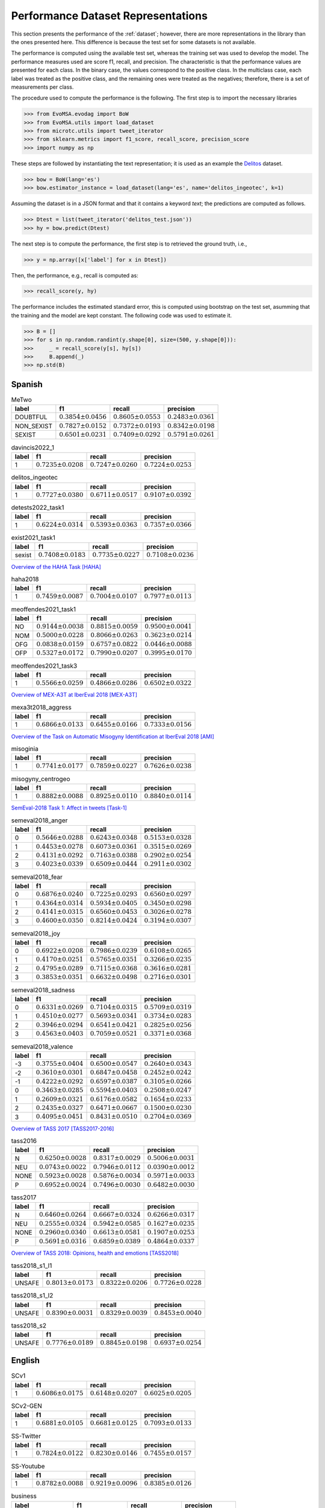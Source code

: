 .. _perf_dataset_repr:

Performance Dataset Representations
==========================================

.. image:: https://github.com/INGEOTEC/text_models/actions/workflows/test.yaml/badge.svg
	   :target: https://github.com/INGEOTEC/text_models/actions/workflows/test.yaml

.. image:: https://badge.fury.io/py/text-models.svg
	  :target: https://badge.fury.io/py/text-models

.. image:: https://coveralls.io/repos/github/INGEOTEC/text_models/badge.svg?branch=develop
	  :target: https://coveralls.io/github/INGEOTEC/text_models?branch=develop

.. image:: https://dev.azure.com/conda-forge/feedstock-builds/_apis/build/status/text_models-feedstock?branchName=main
	  :target: https://dev.azure.com/conda-forge/feedstock-builds/_build/latest?definitionId=16894&branchName=main

.. image:: https://img.shields.io/conda/vn/conda-forge/text_models.svg
	  :target: https://anaconda.org/conda-forge/text_models

.. image:: https://img.shields.io/conda/pn/conda-forge/text_models.svg
	  :target: https://anaconda.org/conda-forge/text_models

.. image:: https://readthedocs.org/projects/text-models/badge/?version=latest
      :target: https://text-models.readthedocs.io/en/latest/?badge=latest
      :alt: Documentation Status

This section presents the performance of the :ref:`dataset`; however,
there are more representations in the library than the ones presented here.
This difference is because the test set for some datasets is not available.

The performance is computed using the available test set, whereas
the training set was used to develop the model.
The performance measures used are score f1, recall, and precision. 
The characteristic is that the performance values are presented for each class. 
In the binary case, the values correspond to the positive class. 
In the multiclass case, each label was treated as the positive class,
and the remaining ones were treated as the negatives; therefore,
there is a set of measurements per class. 

The procedure used to compute the performance is the following. 
The first step is to import the necessary libraries

>>> from EvoMSA.evodag import BoW
>>> from EvoMSA.utils import load_dataset
>>> from microtc.utils import tweet_iterator
>>> from sklearn.metrics import f1_score, recall_score, precision_score
>>> import numpy as np

These steps are followed by instantiating the text representation; 
it is used as an example the `Delitos <https://ingeotec.github.io/Delitos>`_
dataset. 

>>> bow = BoW(lang='es')
>>> bow.estimator_instance = load_dataset(lang='es', name='delitos_ingeotec', k=1)

Assuming the dataset is in a JSON format and that it contains a keyword 
`text`; the predictions are computed as follows. 

>>> Dtest = list(tweet_iterator('delitos_test.json'))
>>> hy = bow.predict(Dtest)

The next step is to compute the performance, the first step
is to retrieved the ground truth, i.e., 

>>> y = np.array([x['label'] for x in Dtest])

Then, the performance, e.g., recall is computed as:

>>> recall_score(y, hy)

The performance includes the estimated standard error, this is 
computed using bootstrap on the test set, asumming that the 
training and the model are kept constant. The following code
was used to estimate it.

>>> B = []
>>> for s in np.random.randint(y.shape[0], size=(500, y.shape[0])):
>>>     _ = recall_score(y[s], hy[s])
>>>     B.append(_)
>>> np.std(B)

Spanish
----------------------

.. list-table:: MeTwo
	:header-rows: 1

	* - label
	  - f1
	  - recall
	  - precision
	* - DOUBTFUL
	  - :math:`0.3854 \pm 0.0456`
	  - :math:`0.8605 \pm 0.0553`
	  - :math:`0.2483 \pm 0.0361`
	* - NON_SEXIST
	  - :math:`0.7827 \pm 0.0152`
	  - :math:`0.7372 \pm 0.0193`
	  - :math:`0.8342 \pm 0.0198`
	* - SEXIST
	  - :math:`0.6501 \pm 0.0231`
	  - :math:`0.7409 \pm 0.0292`
	  - :math:`0.5791 \pm 0.0261`

.. list-table:: davincis2022_1
	:header-rows: 1

	* - label
	  - f1
	  - recall
	  - precision
	* - 1
	  - :math:`0.7235 \pm 0.0208`
	  - :math:`0.7247 \pm 0.0260`
	  - :math:`0.7224 \pm 0.0253`

.. list-table:: delitos_ingeotec
	:header-rows: 1

	* - label
	  - f1
	  - recall
	  - precision
	* - 1
	  - :math:`0.7727 \pm 0.0380`
	  - :math:`0.6711 \pm 0.0517`
	  - :math:`0.9107 \pm 0.0392`

.. list-table:: detests2022_task1
	:header-rows: 1

	* - label
	  - f1
	  - recall
	  - precision
	* - 1
	  - :math:`0.6224 \pm 0.0314`
	  - :math:`0.5393 \pm 0.0363`
	  - :math:`0.7357 \pm 0.0366`

.. list-table:: exist2021_task1
	:header-rows: 1

	* - label
	  - f1
	  - recall
	  - precision
	* - sexist
	  - :math:`0.7408 \pm 0.0183`
	  - :math:`0.7735 \pm 0.0227`
	  - :math:`0.7108 \pm 0.0236`

`Overview of the HAHA Task <http://ceur-ws.org/Vol-2150/overview-HAHA.pdf>`_ [HAHA]_ 

.. list-table:: haha2018
	:header-rows: 1

	* - label
	  - f1
	  - recall
	  - precision
	* - 1
	  - :math:`0.7459 \pm 0.0087`
	  - :math:`0.7004 \pm 0.0107`
	  - :math:`0.7977 \pm 0.0113`

.. list-table:: meoffendes2021_task1
	:header-rows: 1

	* - label
	  - f1
	  - recall
	  - precision
	* - NO
	  - :math:`0.9144 \pm 0.0038`
	  - :math:`0.8815 \pm 0.0059`
	  - :math:`0.9500 \pm 0.0041`
	* - NOM
	  - :math:`0.5000 \pm 0.0228`
	  - :math:`0.8066 \pm 0.0263`
	  - :math:`0.3623 \pm 0.0214`
	* - OFG
	  - :math:`0.0838 \pm 0.0159`
	  - :math:`0.6757 \pm 0.0822`
	  - :math:`0.0446 \pm 0.0088`
	* - OFP
	  - :math:`0.5327 \pm 0.0172`
	  - :math:`0.7990 \pm 0.0207`
	  - :math:`0.3995 \pm 0.0170`

.. list-table:: meoffendes2021_task3
	:header-rows: 1

	* - label
	  - f1
	  - recall
	  - precision
	* - 1
	  - :math:`0.5566 \pm 0.0259`
	  - :math:`0.4866 \pm 0.0286`
	  - :math:`0.6502 \pm 0.0322`

`Overview of MEX-A3T at IberEval 2018 <http://ceur-ws.org/Vol-2150/overview-mex-a3t.pdf>`_ [MEX-A3T]_

.. list-table:: mexa3t2018_aggress
	:header-rows: 1

	* - label
	  - f1
	  - recall
	  - precision
	* - 1
	  - :math:`0.6866 \pm 0.0133`
	  - :math:`0.6455 \pm 0.0166`
	  - :math:`0.7333 \pm 0.0156`

`Overview of the Task on Automatic Misogyny Identification at IberEval 2018 <http://ceur-ws.org/Vol-2150/overview-AMI.pdf>`_ [AMI]_

.. list-table:: misoginia
	:header-rows: 1

	* - label
	  - f1
	  - recall
	  - precision
	* - 1
	  - :math:`0.7741 \pm 0.0177`
	  - :math:`0.7859 \pm 0.0227`
	  - :math:`0.7626 \pm 0.0238`

.. list-table:: misogyny_centrogeo
	:header-rows: 1

	* - label
	  - f1
	  - recall
	  - precision
	* - 1
	  - :math:`0.8882 \pm 0.0088`
	  - :math:`0.8925 \pm 0.0110`
	  - :math:`0.8840 \pm 0.0114`

`SemEval-2018 Task 1: Affect in tweets <https://www.aclweb.org/anthology/S18-1001/>`_ [Task-1]_ 

.. list-table:: semeval2018_anger
	:header-rows: 1

	* - label
	  - f1
	  - recall
	  - precision
	* - 0
	  - :math:`0.5646 \pm 0.0288`
	  - :math:`0.6243 \pm 0.0348`
	  - :math:`0.5153 \pm 0.0328`
	* - 1
	  - :math:`0.4453 \pm 0.0278`
	  - :math:`0.6073 \pm 0.0361`
	  - :math:`0.3515 \pm 0.0269`
	* - 2
	  - :math:`0.4131 \pm 0.0292`
	  - :math:`0.7163 \pm 0.0388`
	  - :math:`0.2902 \pm 0.0254`
	* - 3
	  - :math:`0.4023 \pm 0.0339`
	  - :math:`0.6509 \pm 0.0444`
	  - :math:`0.2911 \pm 0.0302`

.. list-table:: semeval2018_fear
	:header-rows: 1

	* - label
	  - f1
	  - recall
	  - precision
	* - 0
	  - :math:`0.6876 \pm 0.0240`
	  - :math:`0.7225 \pm 0.0293`
	  - :math:`0.6560 \pm 0.0297`
	* - 1
	  - :math:`0.4364 \pm 0.0314`
	  - :math:`0.5934 \pm 0.0405`
	  - :math:`0.3450 \pm 0.0298`
	* - 2
	  - :math:`0.4141 \pm 0.0315`
	  - :math:`0.6560 \pm 0.0453`
	  - :math:`0.3026 \pm 0.0278`
	* - 3
	  - :math:`0.4600 \pm 0.0350`
	  - :math:`0.8214 \pm 0.0424`
	  - :math:`0.3194 \pm 0.0307`

.. list-table:: semeval2018_joy
	:header-rows: 1

	* - label
	  - f1
	  - recall
	  - precision
	* - 0
	  - :math:`0.6922 \pm 0.0208`
	  - :math:`0.7986 \pm 0.0239`
	  - :math:`0.6108 \pm 0.0265`
	* - 1
	  - :math:`0.4170 \pm 0.0251`
	  - :math:`0.5765 \pm 0.0351`
	  - :math:`0.3266 \pm 0.0235`
	* - 2
	  - :math:`0.4795 \pm 0.0289`
	  - :math:`0.7115 \pm 0.0368`
	  - :math:`0.3616 \pm 0.0281`
	* - 3
	  - :math:`0.3853 \pm 0.0351`
	  - :math:`0.6632 \pm 0.0498`
	  - :math:`0.2716 \pm 0.0301`

.. list-table:: semeval2018_sadness
	:header-rows: 1

	* - label
	  - f1
	  - recall
	  - precision
	* - 0
	  - :math:`0.6331 \pm 0.0269`
	  - :math:`0.7104 \pm 0.0315`
	  - :math:`0.5709 \pm 0.0319`
	* - 1
	  - :math:`0.4510 \pm 0.0277`
	  - :math:`0.5693 \pm 0.0341`
	  - :math:`0.3734 \pm 0.0283`
	* - 2
	  - :math:`0.3946 \pm 0.0294`
	  - :math:`0.6541 \pm 0.0421`
	  - :math:`0.2825 \pm 0.0256`
	* - 3
	  - :math:`0.4563 \pm 0.0403`
	  - :math:`0.7059 \pm 0.0521`
	  - :math:`0.3371 \pm 0.0368`

.. list-table:: semeval2018_valence
	:header-rows: 1

	* - label
	  - f1
	  - recall
	  - precision
	* - -3
	  - :math:`0.3755 \pm 0.0404`
	  - :math:`0.6500 \pm 0.0547`
	  - :math:`0.2640 \pm 0.0343`
	* - -2
	  - :math:`0.3610 \pm 0.0301`
	  - :math:`0.6847 \pm 0.0458`
	  - :math:`0.2452 \pm 0.0242`
	* - -1
	  - :math:`0.4222 \pm 0.0292`
	  - :math:`0.6597 \pm 0.0387`
	  - :math:`0.3105 \pm 0.0266`
	* - 0
	  - :math:`0.3463 \pm 0.0285`
	  - :math:`0.5594 \pm 0.0403`
	  - :math:`0.2508 \pm 0.0247`
	* - 1
	  - :math:`0.2609 \pm 0.0321`
	  - :math:`0.6176 \pm 0.0582`
	  - :math:`0.1654 \pm 0.0233`
	* - 2
	  - :math:`0.2435 \pm 0.0327`
	  - :math:`0.6471 \pm 0.0667`
	  - :math:`0.1500 \pm 0.0230`
	* - 3
	  - :math:`0.4095 \pm 0.0451`
	  - :math:`0.8431 \pm 0.0510`
	  - :math:`0.2704 \pm 0.0369`

`Overview of TASS 2017 <http://ceur-ws.org/Vol-1896/p0_overview_tass2017.pdf>`_ [TASS2017-2016]_

.. list-table:: tass2016
	:header-rows: 1

	* - label
	  - f1
	  - recall
	  - precision
	* - N
	  - :math:`0.6250 \pm 0.0028`
	  - :math:`0.8317 \pm 0.0029`
	  - :math:`0.5006 \pm 0.0031`
	* - NEU
	  - :math:`0.0743 \pm 0.0022`
	  - :math:`0.7946 \pm 0.0112`
	  - :math:`0.0390 \pm 0.0012`
	* - NONE
	  - :math:`0.5923 \pm 0.0028`
	  - :math:`0.5876 \pm 0.0034`
	  - :math:`0.5971 \pm 0.0033`
	* - P
	  - :math:`0.6952 \pm 0.0024`
	  - :math:`0.7496 \pm 0.0030`
	  - :math:`0.6482 \pm 0.0030`

.. list-table:: tass2017
	:header-rows: 1

	* - label
	  - f1
	  - recall
	  - precision
	* - N
	  - :math:`0.6460 \pm 0.0264`
	  - :math:`0.6667 \pm 0.0324`
	  - :math:`0.6266 \pm 0.0317`
	* - NEU
	  - :math:`0.2555 \pm 0.0324`
	  - :math:`0.5942 \pm 0.0585`
	  - :math:`0.1627 \pm 0.0235`
	* - NONE
	  - :math:`0.2960 \pm 0.0340`
	  - :math:`0.6613 \pm 0.0581`
	  - :math:`0.1907 \pm 0.0253`
	* - P
	  - :math:`0.5691 \pm 0.0316`
	  - :math:`0.6859 \pm 0.0389`
	  - :math:`0.4864 \pm 0.0337`


`Overview of TASS 2018: Opinions, health and emotions <http://ceur-ws.org/Vol-2172/p0_overview_tass2018.pdf>`_ [TASS2018]_

.. list-table:: tass2018_s1_l1
	:header-rows: 1

	* - label
	  - f1
	  - recall
	  - precision
	* - UNSAFE
	  - :math:`0.8013 \pm 0.0173`
	  - :math:`0.8322 \pm 0.0206`
	  - :math:`0.7726 \pm 0.0228`

.. list-table:: tass2018_s1_l2
	:header-rows: 1

	* - label
	  - f1
	  - recall
	  - precision
	* - UNSAFE
	  - :math:`0.8390 \pm 0.0031`
	  - :math:`0.8329 \pm 0.0039`
	  - :math:`0.8453 \pm 0.0040`

.. list-table:: tass2018_s2
	:header-rows: 1

	* - label
	  - f1
	  - recall
	  - precision
	* - UNSAFE
	  - :math:`0.7776 \pm 0.0189`
	  - :math:`0.8845 \pm 0.0198`
	  - :math:`0.6937 \pm 0.0254`

English
----------------------

.. list-table:: SCv1
	:header-rows: 1

	* - label
	  - f1
	  - recall
	  - precision
	* - 1
	  - :math:`0.6086 \pm 0.0175`
	  - :math:`0.6148 \pm 0.0207`
	  - :math:`0.6025 \pm 0.0205`

.. list-table:: SCv2-GEN
	:header-rows: 1

	* - label
	  - f1
	  - recall
	  - precision
	* - 1
	  - :math:`0.6881 \pm 0.0105`
	  - :math:`0.6681 \pm 0.0125`
	  - :math:`0.7093 \pm 0.0133`

.. list-table:: SS-Twitter
	:header-rows: 1

	* - label
	  - f1
	  - recall
	  - precision
	* - 1
	  - :math:`0.7824 \pm 0.0122`
	  - :math:`0.8230 \pm 0.0146`
	  - :math:`0.7455 \pm 0.0157`

.. list-table:: SS-Youtube
	:header-rows: 1

	* - label
	  - f1
	  - recall
	  - precision
	* - 1
	  - :math:`0.8782 \pm 0.0088`
	  - :math:`0.9219 \pm 0.0096`
	  - :math:`0.8385 \pm 0.0126`

.. list-table:: business
	:header-rows: 1

	* - label
	  - f1
	  - recall
	  - precision
	* - david_leonhardt
	  - :math:`0.8000 \pm 0.0841`
	  - :math:`0.8000 \pm 0.1070`
	  - :math:`0.8000 \pm 0.1053`
	* - david_segal
	  - :math:`0.4262 \pm 0.0830`
	  - :math:`0.8667 \pm 0.0887`
	  - :math:`0.2826 \pm 0.0701`
	* - david_streitfeld
	  - :math:`0.7895 \pm 0.0765`
	  - :math:`1.0000 \pm 0.0000`
	  - :math:`0.6522 \pm 0.1029`
	* - james_glanz
	  - :math:`0.8387 \pm 0.0794`
	  - :math:`0.8667 \pm 0.0948`
	  - :math:`0.8125 \pm 0.1029`
	* - javier_c_hernandez
	  - :math:`0.8750 \pm 0.0657`
	  - :math:`0.9333 \pm 0.0708`
	  - :math:`0.8235 \pm 0.0937`
	* - louise_story
	  - :math:`0.8485 \pm 0.0751`
	  - :math:`0.9333 \pm 0.0628`
	  - :math:`0.7778 \pm 0.1050`

.. list-table:: ccat
	:header-rows: 1

	* - label
	  - f1
	  - recall
	  - precision
	* - AlanCrosby
	  - :math:`1.0000 \pm 0.0000`
	  - :math:`1.0000 \pm 0.0000`
	  - :math:`1.0000 \pm 0.0000`
	* - AlexanderSmith
	  - :math:`0.8197 \pm 0.0393`
	  - :math:`1.0000 \pm 0.0000`
	  - :math:`0.6944 \pm 0.0561`
	* - BenjaminKangLim
	  - :math:`0.5119 \pm 0.0441`
	  - :math:`0.8600 \pm 0.0466`
	  - :math:`0.3644 \pm 0.0418`
	* - DavidLawder
	  - :math:`0.6250 \pm 0.0530`
	  - :math:`0.7000 \pm 0.0651`
	  - :math:`0.5645 \pm 0.0633`
	* - JaneMacartney
	  - :math:`0.5786 \pm 0.0471`
	  - :math:`0.9200 \pm 0.0387`
	  - :math:`0.4220 \pm 0.0475`
	* - JimGilchrist
	  - :math:`0.9800 \pm 0.0146`
	  - :math:`0.9800 \pm 0.0219`
	  - :math:`0.9800 \pm 0.0195`
	* - MarcelMichelson
	  - :math:`0.9375 \pm 0.0260`
	  - :math:`0.9000 \pm 0.0436`
	  - :math:`0.9783 \pm 0.0217`
	* - MureDickie
	  - :math:`0.5217 \pm 0.0449`
	  - :math:`0.9600 \pm 0.0291`
	  - :math:`0.3582 \pm 0.0415`
	* - RobinSidel
	  - :math:`0.8909 \pm 0.0329`
	  - :math:`0.9800 \pm 0.0201`
	  - :math:`0.8167 \pm 0.0508`
	* - ToddNissen
	  - :math:`0.5938 \pm 0.0514`
	  - :math:`0.7600 \pm 0.0589`
	  - :math:`0.4872 \pm 0.0557`

.. list-table:: cricket
	:header-rows: 1

	* - label
	  - f1
	  - recall
	  - precision
	* - PeterRoebuck
	  - :math:`0.7895 \pm 0.0808`
	  - :math:`1.0000 \pm 0.0000`
	  - :math:`0.6522 \pm 0.1074`
	* - SambitBal
	  - :math:`0.8387 \pm 0.0787`
	  - :math:`0.8667 \pm 0.0902`
	  - :math:`0.8125 \pm 0.1047`
	* - dileep_premachandran
	  - :math:`0.8966 \pm 0.0622`
	  - :math:`0.8667 \pm 0.0836`
	  - :math:`0.9286 \pm 0.0739`
	* - ian_chappel
	  - :math:`0.9375 \pm 0.0470`
	  - :math:`1.0000 \pm 0.0000`
	  - :math:`0.8824 \pm 0.0804`

.. list-table:: news20c
	:header-rows: 1

	* - label
	  - f1
	  - recall
	  - precision
	* - alt.atheism
	  - :math:`0.5464 \pm 0.0207`
	  - :math:`0.8025 \pm 0.0235`
	  - :math:`0.4142 \pm 0.0205`
	* - comp.graphics
	  - :math:`0.4499 \pm 0.0157`
	  - :math:`0.8946 \pm 0.0160`
	  - :math:`0.3005 \pm 0.0134`
	* - comp.os.ms-windows.misc
	  - :math:`0.5441 \pm 0.0166`
	  - :math:`0.8223 \pm 0.0187`
	  - :math:`0.4065 \pm 0.0167`
	* - comp.sys.ibm.pc.hardware
	  - :math:`0.4506 \pm 0.0164`
	  - :math:`0.8776 \pm 0.0174`
	  - :math:`0.3031 \pm 0.0140`
	* - comp.sys.mac.hardware
	  - :math:`0.5231 \pm 0.0168`
	  - :math:`0.9247 \pm 0.0135`
	  - :math:`0.3648 \pm 0.0157`
	* - comp.windows.x
	  - :math:`0.6461 \pm 0.0167`
	  - :math:`0.9266 \pm 0.0136`
	  - :math:`0.4959 \pm 0.0187`
	* - misc.forsale
	  - :math:`0.6237 \pm 0.0158`
	  - :math:`0.9564 \pm 0.0099`
	  - :math:`0.4628 \pm 0.0169`
	* - rec.autos
	  - :math:`0.5905 \pm 0.0166`
	  - :math:`0.9066 \pm 0.0139`
	  - :math:`0.4378 \pm 0.0172`
	* - rec.motorcycles
	  - :math:`0.7206 \pm 0.0164`
	  - :math:`0.9070 \pm 0.0147`
	  - :math:`0.5977 \pm 0.0200`
	* - rec.sport.baseball
	  - :math:`0.6600 \pm 0.0157`
	  - :math:`0.9093 \pm 0.0144`
	  - :math:`0.5179 \pm 0.0180`
	* - rec.sport.hockey
	  - :math:`0.7894 \pm 0.0149`
	  - :math:`0.9298 \pm 0.0125`
	  - :math:`0.6858 \pm 0.0208`
	* - sci.crypt
	  - :math:`0.8543 \pm 0.0135`
	  - :math:`0.8737 \pm 0.0155`
	  - :math:`0.8357 \pm 0.0190`
	* - sci.electronics
	  - :math:`0.4357 \pm 0.0165`
	  - :math:`0.8015 \pm 0.0204`
	  - :math:`0.2991 \pm 0.0142`
	* - sci.med
	  - :math:`0.6932 \pm 0.0183`
	  - :math:`0.8131 \pm 0.0207`
	  - :math:`0.6041 \pm 0.0221`
	* - sci.space
	  - :math:`0.7950 \pm 0.0152`
	  - :math:`0.8909 \pm 0.0160`
	  - :math:`0.7178 \pm 0.0204`
	* - soc.religion.christian
	  - :math:`0.6757 \pm 0.0163`
	  - :math:`0.9347 \pm 0.0123`
	  - :math:`0.5292 \pm 0.0188`
	* - talk.politics.guns
	  - :math:`0.6286 \pm 0.0175`
	  - :math:`0.8929 \pm 0.0160`
	  - :math:`0.4851 \pm 0.0193`
	* - talk.politics.mideast
	  - :math:`0.8916 \pm 0.0116`
	  - :math:`0.8856 \pm 0.0163`
	  - :math:`0.8976 \pm 0.0151`
	* - talk.politics.misc
	  - :math:`0.4055 \pm 0.0202`
	  - :math:`0.7097 \pm 0.0259`
	  - :math:`0.2839 \pm 0.0173`
	* - talk.religion.misc
	  - :math:`0.3058 \pm 0.0166`
	  - :math:`0.7729 \pm 0.0272`
	  - :math:`0.1906 \pm 0.0122`

.. list-table:: news4c
	:header-rows: 1

	* - label
	  - f1
	  - recall
	  - precision
	* - comp
	  - :math:`0.9596 \pm 0.0032`
	  - :math:`0.9652 \pm 0.0042`
	  - :math:`0.9540 \pm 0.0045`
	* - politics
	  - :math:`0.8709 \pm 0.0082`
	  - :math:`0.9029 \pm 0.0094`
	  - :math:`0.8412 \pm 0.0111`
	* - rec
	  - :math:`0.9392 \pm 0.0044`
	  - :math:`0.9572 \pm 0.0054`
	  - :math:`0.9219 \pm 0.0065`
	* - religion
	  - :math:`0.8638 \pm 0.0084`
	  - :math:`0.9205 \pm 0.0086`
	  - :math:`0.8137 \pm 0.0122`

.. list-table:: nfl
	:header-rows: 1

	* - label
	  - f1
	  - recall
	  - precision
	* - joe_lapointe
	  - :math:`0.8485 \pm 0.0700`
	  - :math:`0.9333 \pm 0.0632`
	  - :math:`0.7778 \pm 0.0994`
	* - judy_battista
	  - :math:`0.8750 \pm 0.0630`
	  - :math:`0.9333 \pm 0.0650`
	  - :math:`0.8235 \pm 0.0899`
	* - pete_thamel
	  - :math:`0.6957 \pm 0.1148`
	  - :math:`0.5333 \pm 0.1308`
	  - :math:`1.0000 \pm 0.0000`

.. list-table:: offenseval2019_A
	:header-rows: 1

	* - label
	  - f1
	  - recall
	  - precision
	* - OFF
	  - :math:`0.5829 \pm 0.0293`
	  - :math:`0.4833 \pm 0.0324`
	  - :math:`0.7342 \pm 0.0352`

.. list-table:: offenseval2019_B
	:header-rows: 1

	* - label
	  - f1
	  - recall
	  - precision
	* - UNT
	  - :math:`0.2857 \pm 0.0991`
	  - :math:`0.1852 \pm 0.0729`
	  - :math:`0.6250 \pm 0.1958`

.. list-table:: offenseval2019_C
	:header-rows: 1

	* - label
	  - f1
	  - recall
	  - precision
	* - GRP
	  - :math:`0.6556 \pm 0.0391`
	  - :math:`0.7564 \pm 0.0484`
	  - :math:`0.5784 \pm 0.0466`
	* - IND
	  - :math:`0.6872 \pm 0.0400`
	  - :math:`0.6700 \pm 0.0490`
	  - :math:`0.7053 \pm 0.0466`
	* - OTH
	  - :math:`0.3497 \pm 0.0506`
	  - :math:`0.7143 \pm 0.0821`
	  - :math:`0.2315 \pm 0.0395`

.. list-table:: poetry
	:header-rows: 1

	* - label
	  - f1
	  - recall
	  - precision
	* - abbey
	  - :math:`0.4545 \pm 0.1374`
	  - :math:`0.5000 \pm 0.1701`
	  - :math:`0.4167 \pm 0.1496`
	* - benet
	  - :math:`0.7143 \pm 0.1030`
	  - :math:`1.0000 \pm 0.0000`
	  - :math:`0.5556 \pm 0.1183`
	* - eliot
	  - :math:`0.6897 \pm 0.1011`
	  - :math:`1.0000 \pm 0.0000`
	  - :math:`0.5263 \pm 0.1149`
	* - hardy
	  - :math:`0.6429 \pm 0.1113`
	  - :math:`0.9000 \pm 0.0947`
	  - :math:`0.5000 \pm 0.1212`
	* - wilde
	  - :math:`0.3125 \pm 0.1058`
	  - :math:`0.5000 \pm 0.1690`
	  - :math:`0.2273 \pm 0.0901`
	* - wordsworth
	  - :math:`0.4706 \pm 0.1500`
	  - :math:`0.8000 \pm 0.2056`
	  - :math:`0.3333 \pm 0.1352`

.. list-table:: r10
	:header-rows: 1

	* - label
	  - f1
	  - recall
	  - precision
	* - acq
	  - :math:`0.9744 \pm 0.0043`
	  - :math:`0.9856 \pm 0.0047`
	  - :math:`0.9635 \pm 0.0071`
	* - coffee
	  - :math:`0.9778 \pm 0.0253`
	  - :math:`1.0000 \pm 0.0000`
	  - :math:`0.9565 \pm 0.0469`
	* - crude
	  - :math:`0.8958 \pm 0.0205`
	  - :math:`0.9587 \pm 0.0182`
	  - :math:`0.8406 \pm 0.0318`
	* - earn
	  - :math:`0.9875 \pm 0.0023`
	  - :math:`0.9871 \pm 0.0034`
	  - :math:`0.9880 \pm 0.0032`
	* - interest
	  - :math:`0.7560 \pm 0.0343`
	  - :math:`0.9753 \pm 0.0183`
	  - :math:`0.6172 \pm 0.0436`
	* - money-fx
	  - :math:`0.6537 \pm 0.0355`
	  - :math:`0.9655 \pm 0.0209`
	  - :math:`0.4941 \pm 0.0393`
	* - money-supply
	  - :math:`0.4779 \pm 0.0609`
	  - :math:`0.9643 \pm 0.0346`
	  - :math:`0.3176 \pm 0.0526`
	* - ship
	  - :math:`0.6195 \pm 0.0529`
	  - :math:`0.9722 \pm 0.0277`
	  - :math:`0.4545 \pm 0.0564`
	* - sugar
	  - :math:`0.9412 \pm 0.0337`
	  - :math:`0.9600 \pm 0.0397`
	  - :math:`0.9231 \pm 0.0499`
	* - trade
	  - :math:`0.7150 \pm 0.0358`
	  - :math:`0.9867 \pm 0.0143`
	  - :math:`0.5606 \pm 0.0431`

.. list-table:: r52
	:header-rows: 1

	* - label
	  - f1
	  - recall
	  - precision
	* - acq
	  - :math:`0.9539 \pm 0.0058`
	  - :math:`0.9813 \pm 0.0054`
	  - :math:`0.9280 \pm 0.0096`
	* - alum
	  - :math:`0.6531 \pm 0.0791`
	  - :math:`0.8421 \pm 0.0816`
	  - :math:`0.5333 \pm 0.0894`
	* - bop
	  - :math:`0.2857 \pm 0.0752`
	  - :math:`1.0000 \pm 0.0000`
	  - :math:`0.1667 \pm 0.0510`
	* - carcass
	  - :math:`0.0199 \pm 0.0083`
	  - :math:`1.0000 \pm 0.0772`
	  - :math:`0.0101 \pm 0.0042`
	* - cocoa
	  - :math:`0.9032 \pm 0.0619`
	  - :math:`0.9333 \pm 0.0676`
	  - :math:`0.8750 \pm 0.0874`
	* - coffee
	  - :math:`0.9362 \pm 0.0365`
	  - :math:`1.0000 \pm 0.0000`
	  - :math:`0.8800 \pm 0.0631`
	* - copper
	  - :math:`0.8966 \pm 0.0608`
	  - :math:`1.0000 \pm 0.0000`
	  - :math:`0.8125 \pm 0.0961`
	* - cotton
	  - :math:`0.8182 \pm 0.0938`
	  - :math:`1.0000 \pm 0.0000`
	  - :math:`0.6923 \pm 0.1294`
	* - cpi
	  - :math:`0.5263 \pm 0.0805`
	  - :math:`0.8824 \pm 0.0815`
	  - :math:`0.3750 \pm 0.0766`
	* - cpu
	  - :math:`0.0204 \pm 0.0207`
	  - :math:`1.0000 \pm 0.4828`
	  - :math:`0.0103 \pm 0.0107`
	* - crude
	  - :math:`0.8227 \pm 0.0259`
	  - :math:`0.9587 \pm 0.0188`
	  - :math:`0.7205 \pm 0.0368`
	* - dlr
	  - :math:`0.2105 \pm 0.1336`
	  - :math:`0.6667 \pm 0.3406`
	  - :math:`0.1250 \pm 0.0916`
	* - earn
	  - :math:`0.9862 \pm 0.0025`
	  - :math:`0.9880 \pm 0.0032`
	  - :math:`0.9844 \pm 0.0039`
	* - fuel
	  - :math:`0.1818 \pm 0.0871`
	  - :math:`0.4286 \pm 0.2060`
	  - :math:`0.1154 \pm 0.0610`
	* - gas
	  - :math:`0.0185 \pm 0.0084`
	  - :math:`0.6250 \pm 0.1903`
	  - :math:`0.0094 \pm 0.0043`
	* - gnp
	  - :math:`0.3000 \pm 0.0589`
	  - :math:`1.0000 \pm 0.0000`
	  - :math:`0.1765 \pm 0.0409`
	* - gold
	  - :math:`0.8163 \pm 0.0588`
	  - :math:`1.0000 \pm 0.0000`
	  - :math:`0.6897 \pm 0.0823`
	* - grain
	  - :math:`0.0615 \pm 0.0193`
	  - :math:`1.0000 \pm 0.0000`
	  - :math:`0.0317 \pm 0.0103`
	* - heat
	  - :math:`0.0845 \pm 0.0437`
	  - :math:`0.7500 \pm 0.2465`
	  - :math:`0.0448 \pm 0.0243`
	* - housing
	  - :math:`0.2353 \pm 0.1316`
	  - :math:`1.0000 \pm 0.3026`
	  - :math:`0.1333 \pm 0.0874`
	* - income
	  - :math:`0.1860 \pm 0.0813`
	  - :math:`1.0000 \pm 0.1089`
	  - :math:`0.1026 \pm 0.0500`
	* - instal-debt
	  - :math:`0.0513 \pm 0.0489`
	  - :math:`1.0000 \pm 0.4844`
	  - :math:`0.0263 \pm 0.0263`
	* - interest
	  - :math:`0.7817 \pm 0.0333`
	  - :math:`0.9506 \pm 0.0256`
	  - :math:`0.6638 \pm 0.0447`
	* - ipi
	  - :math:`0.4074 \pm 0.0854`
	  - :math:`1.0000 \pm 0.0000`
	  - :math:`0.2558 \pm 0.0669`
	* - iron-steel
	  - :math:`0.1727 \pm 0.0427`
	  - :math:`1.0000 \pm 0.0000`
	  - :math:`0.0945 \pm 0.0256`
	* - jet
	  - :math:`0.0000 \pm 0.0000`
	  - :math:`0.0000 \pm 0.0000`
	  - :math:`0.0000 \pm 0.0000`
	* - jobs
	  - :math:`0.7742 \pm 0.0906`
	  - :math:`1.0000 \pm 0.0000`
	  - :math:`0.6316 \pm 0.1145`
	* - lead
	  - :math:`0.0485 \pm 0.0227`
	  - :math:`1.0000 \pm 0.1467`
	  - :math:`0.0248 \pm 0.0120`
	* - lei
	  - :math:`0.2609 \pm 0.1250`
	  - :math:`1.0000 \pm 0.2551`
	  - :math:`0.1500 \pm 0.0828`
	* - livestock
	  - :math:`0.0353 \pm 0.0152`
	  - :math:`1.0000 \pm 0.0631`
	  - :math:`0.0180 \pm 0.0079`
	* - lumber
	  - :math:`0.0100 \pm 0.0050`
	  - :math:`1.0000 \pm 0.1530`
	  - :math:`0.0050 \pm 0.0025`
	* - meal-feed
	  - :math:`0.0015 \pm 0.0015`
	  - :math:`1.0000 \pm 0.4800`
	  - :math:`0.0008 \pm 0.0007`
	* - money-fx
	  - :math:`0.6667 \pm 0.0345`
	  - :math:`0.9540 \pm 0.0226`
	  - :math:`0.5123 \pm 0.0393`
	* - money-supply
	  - :math:`0.4091 \pm 0.0531`
	  - :math:`0.9643 \pm 0.0350`
	  - :math:`0.2596 \pm 0.0421`
	* - nat-gas
	  - :math:`0.2353 \pm 0.0558`
	  - :math:`1.0000 \pm 0.0000`
	  - :math:`0.1333 \pm 0.0361`
	* - nickel
	  - :math:`0.0021 \pm 0.0022`
	  - :math:`1.0000 \pm 0.4782`
	  - :math:`0.0011 \pm 0.0011`
	* - orange
	  - :math:`0.4737 \pm 0.1066`
	  - :math:`1.0000 \pm 0.0000`
	  - :math:`0.3103 \pm 0.0909`
	* - pet-chem
	  - :math:`0.0227 \pm 0.0089`
	  - :math:`1.0000 \pm 0.0631`
	  - :math:`0.0115 \pm 0.0046`
	* - platinum
	  - :math:`0.0024 \pm 0.0016`
	  - :math:`1.0000 \pm 0.2918`
	  - :math:`0.0012 \pm 0.0008`
	* - potato
	  - :math:`0.0328 \pm 0.0180`
	  - :math:`1.0000 \pm 0.1812`
	  - :math:`0.0167 \pm 0.0093`
	* - reserves
	  - :math:`0.2526 \pm 0.0593`
	  - :math:`1.0000 \pm 0.0000`
	  - :math:`0.1446 \pm 0.0387`
	* - retail
	  - :math:`0.0870 \pm 0.0819`
	  - :math:`1.0000 \pm 0.4859`
	  - :math:`0.0455 \pm 0.0466`
	* - rubber
	  - :math:`0.5161 \pm 0.1092`
	  - :math:`0.8889 \pm 0.1134`
	  - :math:`0.3636 \pm 0.1024`
	* - ship
	  - :math:`0.5528 \pm 0.0557`
	  - :math:`0.9444 \pm 0.0369`
	  - :math:`0.3908 \pm 0.0542`
	* - strategic-metal
	  - :math:`0.0214 \pm 0.0090`
	  - :math:`0.8333 \pm 0.1807`
	  - :math:`0.0108 \pm 0.0046`
	* - sugar
	  - :math:`0.8846 \pm 0.0502`
	  - :math:`0.9200 \pm 0.0541`
	  - :math:`0.8519 \pm 0.0700`
	* - tea
	  - :math:`0.0072 \pm 0.0041`
	  - :math:`1.0000 \pm 0.2551`
	  - :math:`0.0036 \pm 0.0021`
	* - tin
	  - :math:`0.0706 \pm 0.0215`
	  - :math:`0.9000 \pm 0.1107`
	  - :math:`0.0367 \pm 0.0116`
	* - trade
	  - :math:`0.6577 \pm 0.0356`
	  - :math:`0.9733 \pm 0.0180`
	  - :math:`0.4966 \pm 0.0396`
	* - veg-oil
	  - :math:`0.2136 \pm 0.0546`
	  - :math:`1.0000 \pm 0.0000`
	  - :math:`0.1196 \pm 0.0341`
	* - wpi
	  - :math:`0.6207 \pm 0.1090`
	  - :math:`1.0000 \pm 0.0000`
	  - :math:`0.4500 \pm 0.1116`
	* - zinc
	  - :math:`0.0249 \pm 0.0114`
	  - :math:`1.0000 \pm 0.1089`
	  - :math:`0.0126 \pm 0.0059`

.. list-table:: r8
	:header-rows: 1

	* - label
	  - f1
	  - recall
	  - precision
	* - acq
	  - :math:`0.9752 \pm 0.0040`
	  - :math:`0.9871 \pm 0.0040`
	  - :math:`0.9635 \pm 0.0070`
	* - crude
	  - :math:`0.8712 \pm 0.0229`
	  - :math:`0.9504 \pm 0.0197`
	  - :math:`0.8042 \pm 0.0345`
	* - earn
	  - :math:`0.9875 \pm 0.0024`
	  - :math:`0.9871 \pm 0.0033`
	  - :math:`0.9880 \pm 0.0033`
	* - grain
	  - :math:`0.1513 \pm 0.0444`
	  - :math:`0.9000 \pm 0.0982`
	  - :math:`0.0826 \pm 0.0264`
	* - interest
	  - :math:`0.8000 \pm 0.0301`
	  - :math:`0.9877 \pm 0.0119`
	  - :math:`0.6723 \pm 0.0419`
	* - money-fx
	  - :math:`0.7414 \pm 0.0330`
	  - :math:`0.9885 \pm 0.0114`
	  - :math:`0.5931 \pm 0.0413`
	* - ship
	  - :math:`0.4242 \pm 0.0471`
	  - :math:`0.9722 \pm 0.0294`
	  - :math:`0.2713 \pm 0.0382`
	* - trade
	  - :math:`0.7813 \pm 0.0326`
	  - :math:`1.0000 \pm 0.0000`
	  - :math:`0.6410 \pm 0.0438`

.. list-table:: semeval2017
	:header-rows: 1

	* - label
	  - f1
	  - recall
	  - precision
	* - negative
	  - :math:`0.6153 \pm 0.0054`
	  - :math:`0.8200 \pm 0.0062`
	  - :math:`0.4924 \pm 0.0058`
	* - neutral
	  - :math:`0.6034 \pm 0.0053`
	  - :math:`0.6069 \pm 0.0065`
	  - :math:`0.5999 \pm 0.0061`
	* - positive
	  - :math:`0.5592 \pm 0.0079`
	  - :math:`0.6884 \pm 0.0094`
	  - :math:`0.4708 \pm 0.0088`

.. list-table:: semeval2018_anger
	:header-rows: 1

	* - label
	  - f1
	  - recall
	  - precision
	* - 0
	  - :math:`0.6560 \pm 0.0182`
	  - :math:`0.6624 \pm 0.0219`
	  - :math:`0.6498 \pm 0.0223`
	* - 1
	  - :math:`0.2529 \pm 0.0229`
	  - :math:`0.5135 \pm 0.0410`
	  - :math:`0.1678 \pm 0.0172`
	* - 2
	  - :math:`0.3647 \pm 0.0242`
	  - :math:`0.5185 \pm 0.0332`
	  - :math:`0.2812 \pm 0.0219`
	* - 3
	  - :math:`0.4584 \pm 0.0289`
	  - :math:`0.6986 \pm 0.0381`
	  - :math:`0.3411 \pm 0.0266`

.. list-table:: semeval2018_fear
	:header-rows: 1

	* - label
	  - f1
	  - recall
	  - precision
	* - 0
	  - :math:`0.7536 \pm 0.0132`
	  - :math:`0.7393 \pm 0.0172`
	  - :math:`0.7685 \pm 0.0170`
	* - 1
	  - :math:`0.2122 \pm 0.0243`
	  - :math:`0.4758 \pm 0.0452`
	  - :math:`0.1366 \pm 0.0174`
	* - 2
	  - :math:`0.2900 \pm 0.0248`
	  - :math:`0.4873 \pm 0.0402`
	  - :math:`0.2064 \pm 0.0198`
	* - 3
	  - :math:`0.3297 \pm 0.0375`
	  - :math:`0.6479 \pm 0.0578`
	  - :math:`0.2212 \pm 0.0296`

.. list-table:: semeval2018_joy
	:header-rows: 1

	* - label
	  - f1
	  - recall
	  - precision
	* - 0
	  - :math:`0.4585 \pm 0.0276`
	  - :math:`0.6546 \pm 0.0350`
	  - :math:`0.3528 \pm 0.0267`
	* - 1
	  - :math:`0.4160 \pm 0.0228`
	  - :math:`0.4985 \pm 0.0273`
	  - :math:`0.3570 \pm 0.0231`
	* - 2
	  - :math:`0.4642 \pm 0.0213`
	  - :math:`0.6222 \pm 0.0276`
	  - :math:`0.3702 \pm 0.0208`
	* - 3
	  - :math:`0.4684 \pm 0.0236`
	  - :math:`0.7661 \pm 0.0288`
	  - :math:`0.3374 \pm 0.0218`

.. list-table:: semeval2018_sadness
	:header-rows: 1

	* - label
	  - f1
	  - recall
	  - precision
	* - 0
	  - :math:`0.6737 \pm 0.0188`
	  - :math:`0.7236 \pm 0.0236`
	  - :math:`0.6302 \pm 0.0223`
	* - 1
	  - :math:`0.3173 \pm 0.0244`
	  - :math:`0.5285 \pm 0.0382`
	  - :math:`0.2267 \pm 0.0198`
	* - 2
	  - :math:`0.3944 \pm 0.0230`
	  - :math:`0.5569 \pm 0.0315`
	  - :math:`0.3054 \pm 0.0211`
	* - 3
	  - :math:`0.4141 \pm 0.0283`
	  - :math:`0.6822 \pm 0.0431`
	  - :math:`0.2973 \pm 0.0245`

.. list-table:: semeval2018_valence
	:header-rows: 1

	* - label
	  - f1
	  - recall
	  - precision
	* - -3
	  - :math:`0.3280 \pm 0.0314`
	  - :math:`0.6667 \pm 0.0496`
	  - :math:`0.2175 \pm 0.0244`
	* - -2
	  - :math:`0.4034 \pm 0.0248`
	  - :math:`0.7066 \pm 0.0341`
	  - :math:`0.2823 \pm 0.0214`
	* - -1
	  - :math:`0.1600 \pm 0.0207`
	  - :math:`0.5250 \pm 0.0542`
	  - :math:`0.0944 \pm 0.0133`
	* - 0
	  - :math:`0.4591 \pm 0.0231`
	  - :math:`0.5992 \pm 0.0307`
	  - :math:`0.3720 \pm 0.0227`
	* - 1
	  - :math:`0.2389 \pm 0.0256`
	  - :math:`0.5794 \pm 0.0483`
	  - :math:`0.1505 \pm 0.0181`
	* - 2
	  - :math:`0.2667 \pm 0.0271`
	  - :math:`0.6154 \pm 0.0503`
	  - :math:`0.1702 \pm 0.0199`
	* - 3
	  - :math:`0.5037 \pm 0.0311`
	  - :math:`0.7445 \pm 0.0375`
	  - :math:`0.3806 \pm 0.0305`

.. list-table:: travel
	:header-rows: 1

	* - label
	  - f1
	  - recall
	  - precision
	* - jeff_bailey
	  - :math:`0.8966 \pm 0.0605`
	  - :math:`0.8667 \pm 0.0889`
	  - :math:`0.9286 \pm 0.0696`
	* - matthew_wald
	  - :math:`0.9091 \pm 0.0561`
	  - :math:`1.0000 \pm 0.0000`
	  - :math:`0.8333 \pm 0.0913`
	* - micheline_maynard
	  - :math:`0.5714 \pm 0.0846`
	  - :math:`0.8000 \pm 0.1038`
	  - :math:`0.4444 \pm 0.0866`
	* - michelle_higgins
	  - :math:`0.8333 \pm 0.0679`
	  - :math:`1.0000 \pm 0.0000`
	  - :math:`0.7143 \pm 0.0982`

Arabic
----------------------

.. list-table:: semeval2017
	:header-rows: 1

	* - label
	  - f1
	  - recall
	  - precision
	* - negative
	  - :math:`0.5977 \pm 0.0076`
	  - :math:`0.7570 \pm 0.0090`
	  - :math:`0.4938 \pm 0.0085`
	* - neutral
	  - :math:`0.4803 \pm 0.0092`
	  - :math:`0.4670 \pm 0.0103`
	  - :math:`0.4944 \pm 0.0106`
	* - positive
	  - :math:`0.4505 \pm 0.0101`
	  - :math:`0.5594 \pm 0.0129`
	  - :math:`0.3771 \pm 0.0105`

.. list-table:: semeval2017_taskBD
	:header-rows: 1

	* - label
	  - f1
	  - recall
	  - precision
	* - positive
	  - :math:`0.7391 \pm 0.0087`
	  - :math:`0.7322 \pm 0.0113`
	  - :math:`0.7461 \pm 0.0109`

.. list-table:: semeval2018_anger
	:header-rows: 1

	* - label
	  - f1
	  - recall
	  - precision
	* - 0
	  - :math:`0.4475 \pm 0.0402`
	  - :math:`0.6622 \pm 0.0534`
	  - :math:`0.3379 \pm 0.0380`
	* - 1
	  - :math:`0.4437 \pm 0.0353`
	  - :math:`0.5462 \pm 0.0453`
	  - :math:`0.3736 \pm 0.0351`
	* - 2
	  - :math:`0.2179 \pm 0.0336`
	  - :math:`0.4667 \pm 0.0648`
	  - :math:`0.1421 \pm 0.0240`
	* - 3
	  - :math:`0.5741 \pm 0.0338`
	  - :math:`0.7583 \pm 0.0395`
	  - :math:`0.4619 \pm 0.0354`

.. list-table:: semeval2018_fear
	:header-rows: 1

	* - label
	  - f1
	  - recall
	  - precision
	* - 0
	  - :math:`0.5447 \pm 0.0380`
	  - :math:`0.6837 \pm 0.0469`
	  - :math:`0.4527 \pm 0.0399`
	* - 1
	  - :math:`0.4030 \pm 0.0407`
	  - :math:`0.6000 \pm 0.0564`
	  - :math:`0.3034 \pm 0.0358`
	* - 2
	  - :math:`0.4953 \pm 0.0351`
	  - :math:`0.5852 \pm 0.0429`
	  - :math:`0.4293 \pm 0.0371`
	* - 3
	  - :math:`0.3368 \pm 0.0463`
	  - :math:`0.6531 \pm 0.0708`
	  - :math:`0.2270 \pm 0.0373`

.. list-table:: semeval2018_joy
	:header-rows: 1

	* - label
	  - f1
	  - recall
	  - precision
	* - 0
	  - :math:`0.4615 \pm 0.0376`
	  - :math:`0.7600 \pm 0.0479`
	  - :math:`0.3314 \pm 0.0341`
	* - 1
	  - :math:`0.4255 \pm 0.0332`
	  - :math:`0.5385 \pm 0.0412`
	  - :math:`0.3518 \pm 0.0334`
	* - 2
	  - :math:`0.5860 \pm 0.0277`
	  - :math:`0.6429 \pm 0.0336`
	  - :math:`0.5385 \pm 0.0327`
	* - 3
	  - :math:`0.3711 \pm 0.0424`
	  - :math:`0.7660 \pm 0.0644`
	  - :math:`0.2449 \pm 0.0339`

.. list-table:: semeval2018_sadness
	:header-rows: 1

	* - label
	  - f1
	  - recall
	  - precision
	* - 0
	  - :math:`0.6099 \pm 0.0337`
	  - :math:`0.6719 \pm 0.0406`
	  - :math:`0.5584 \pm 0.0398`
	* - 1
	  - :math:`0.2414 \pm 0.0359`
	  - :math:`0.4912 \pm 0.0633`
	  - :math:`0.1600 \pm 0.0269`
	* - 2
	  - :math:`0.3478 \pm 0.0359`
	  - :math:`0.5333 \pm 0.0500`
	  - :math:`0.2581 \pm 0.0312`
	* - 3
	  - :math:`0.5714 \pm 0.0386`
	  - :math:`0.6737 \pm 0.0478`
	  - :math:`0.4961 \pm 0.0431`

.. list-table:: semeval2018_valence
	:header-rows: 1

	* - label
	  - f1
	  - recall
	  - precision
	* - -3
	  - :math:`0.2932 \pm 0.0293`
	  - :math:`0.7000 \pm 0.0520`
	  - :math:`0.1854 \pm 0.0214`
	* - -2
	  - :math:`0.4885 \pm 0.0268`
	  - :math:`0.6648 \pm 0.0340`
	  - :math:`0.3861 \pm 0.0270`
	* - -1
	  - :math:`0.2362 \pm 0.0273`
	  - :math:`0.6716 \pm 0.0570`
	  - :math:`0.1433 \pm 0.0187`
	* - 0
	  - :math:`0.2681 \pm 0.0259`
	  - :math:`0.5676 \pm 0.0453`
	  - :math:`0.1755 \pm 0.0194`
	* - 1
	  - :math:`0.2607 \pm 0.0279`
	  - :math:`0.5556 \pm 0.0493`
	  - :math:`0.1703 \pm 0.0208`
	* - 2
	  - :math:`0.4578 \pm 0.0316`
	  - :math:`0.7000 \pm 0.0395`
	  - :math:`0.3401 \pm 0.0294`
	* - 3
	  - :math:`0.4318 \pm 0.0391`
	  - :math:`0.7403 \pm 0.0515`
	  - :math:`0.3048 \pm 0.0349`

Chinese
----------------------

.. list-table:: NLPCC2013_emotion
	:header-rows: 1

	* - label
	  - f1
	  - recall
	  - precision
	* - Anger
	  - :math:`0.3404 \pm 0.0212`
	  - :math:`0.6716 \pm 0.0323`
	  - :math:`0.2280 \pm 0.0170`
	* - Disgust
	  - :math:`0.4972 \pm 0.0176`
	  - :math:`0.7356 \pm 0.0217`
	  - :math:`0.3755 \pm 0.0171`
	* - Fear
	  - :math:`0.1219 \pm 0.0192`
	  - :math:`0.8043 \pm 0.0608`
	  - :math:`0.0660 \pm 0.0111`
	* - Happiness
	  - :math:`0.5850 \pm 0.0176`
	  - :math:`0.7348 \pm 0.0208`
	  - :math:`0.4859 \pm 0.0191`
	* - Like
	  - :math:`0.5991 \pm 0.0161`
	  - :math:`0.7289 \pm 0.0190`
	  - :math:`0.5086 \pm 0.0182`
	* - Sadness
	  - :math:`0.5292 \pm 0.0192`
	  - :math:`0.7674 \pm 0.0233`
	  - :math:`0.4038 \pm 0.0194`
	* - Surprise
	  - :math:`0.1735 \pm 0.0193`
	  - :math:`0.6782 \pm 0.0539`
	  - :math:`0.0995 \pm 0.0120`

.. list-table:: NLPCC2013_opinion
	:header-rows: 1

	* - label
	  - f1
	  - recall
	  - precision
	* - Y
	  - :math:`0.8968 \pm 0.0114`
	  - :math:`0.9288 \pm 0.0140`
	  - :math:`0.8670 \pm 0.0168`

.. list-table:: NLPCC2013_polarity
	:header-rows: 1

	* - label
	  - f1
	  - recall
	  - precision
	* - NEG
	  - :math:`0.7850 \pm 0.0242`
	  - :math:`0.8025 \pm 0.0309`
	  - :math:`0.7683 \pm 0.0320`
	* - NEU
	  - :math:`0.0420 \pm 0.0239`
	  - :math:`0.5000 \pm 0.2212`
	  - :math:`0.0219 \pm 0.0128`
	* - OTHER
	  - :math:`0.0787 \pm 0.0326`
	  - :math:`0.5556 \pm 0.1606`
	  - :math:`0.0424 \pm 0.0184`
	* - POS
	  - :math:`0.7628 \pm 0.0262`
	  - :math:`0.7605 \pm 0.0331`
	  - :math:`0.7651 \pm 0.0329`

.. list-table:: online_shopping_polarity
	:header-rows: 1

	* - label
	  - f1
	  - recall
	  - precision
	* - POS
	  - :math:`0.9222 \pm 0.0025`
	  - :math:`0.9200 \pm 0.0035`
	  - :math:`0.9245 \pm 0.0031`

.. list-table:: simplifyweibo_4_moods
	:header-rows: 1

	* - label
	  - f1
	  - recall
	  - precision
	* - Anger
	  - :math:`0.4039 \pm 0.0033`
	  - :math:`0.6628 \pm 0.0048`
	  - :math:`0.2905 \pm 0.0029`
	* - Happiness
	  - :math:`0.7612 \pm 0.0018`
	  - :math:`0.7150 \pm 0.0022`
	  - :math:`0.8138 \pm 0.0022`
	* - Sadness
	  - :math:`0.4311 \pm 0.0034`
	  - :math:`0.6696 \pm 0.0047`
	  - :math:`0.3178 \pm 0.0031`

.. list-table:: waimai_polarity
	:header-rows: 1

	* - label
	  - f1
	  - recall
	  - precision
	* - POS
	  - :math:`0.9030 \pm 0.0054`
	  - :math:`0.9070 \pm 0.0073`
	  - :math:`0.8991 \pm 0.0078`

.. list-table:: weibo_senti_100k_polarity
	:header-rows: 1

	* - label
	  - f1
	  - recall
	  - precision
	* - POS
	  - :math:`0.9056 \pm 0.0019`
	  - :math:`0.9289 \pm 0.0023`
	  - :math:`0.8834 \pm 0.0028`


References
------------------------

.. [Human-Annotated] Igor Mozetic, Miha Grcar, and Jasmina
                     Smailovic. Multilingual Twitter sentiment
                     classification: The role of human
                     annotators. PloS one, 11(5):1–26, May 2016.

.. [Task-4] S. Rosenthal, N. Farra, and P. Nakov, SemEval-2017 Task
	    4: Sentiment analysis in Twitter, in Proc. of the 11th
	    International Workshop on Semantic Evaluation. ACL,
	    Aug. 2017, pp. 502–518.

.. [Task-1] S. M. Mohammad, F. Bravo-Marquez, M. Salameh,
	    and S. Kiritchenko, SemEval-2018 Task 1: Affect in
	    tweets, in Proc. of the 12th International Workshop on
	    Semantic Evaluation. ACL, June 2018, pp. 1–17.

.. [TASS2017-2016] Eugenio Martınez-Camara, Manuel C Dıaz-Galiano, Angel
              Garcıa-Cumbreras, Manuel Garcıa-Vega, and Julio
              Villena-Roman. Overview of TASS 2017. CEUR Workshop
              Proceedings, 1896:13–21, Sept. 2017.

.. [TASS2018] Eugenio Martınez-Camara, Yudivin Almeida-Cruz, Manuel
              Carlos Dıaz-Galiano, Suilan Estevez-Velarde, Migue A
              Garcıa-Cumbreras, Manuel Garcıa-Vega, Yoan Gutierrez,
              Arturo Montejo-Raez, Andrs Montoyo, Rafael Munoz,
              Alejandro Piad-Morffis, and Julio
              Villena-Roman. Overview of TASS 2018: Opinions, health
              and emotions. CEUR Workshop Proceedings, 2172:13–27,
              Sept. 2018.

.. [MEX-A3T] Miguel A Alvarez-Carmona, Estefana Guzman-Falcon, Manuel
             Montes-Y-Gomez, Hugo Jair Escalante, Luis Villasenor
             Pineda, Vernica Reyes-Meza, and Antonio
             Rico-Sulayes. Overview of MEX-A3T at IberEval 2018:
             Authorship and aggressiveness analysis in Mexican Spanish
             tweets. CEUR Workshop Proceedings, 2150:74–96, Sept. 2018

.. [HAHA] Santiago Castro, Luis Chiruzzo, and Aiala Rosa. Overview of
          the HAHA Task: Humor analysis based on human annotation at
          IberEval 2018. CEUR Workshop Proceedings, 2150:187–194,
          Sept. 2018.

.. [AMI] E. Fersini1, P. Rosso2, and M. Anzovino1. Overview of the
         Task on Automatic Misogyny Identification at
         IberEval 2018. CEUR Workshop Proceedings, 2150:214-228,
         Sept. 2018.

.. [SS] Mike Thelwall, Kevan Buckley, and Georgios
        Paltoglou. Sentiment strength detection forthe social
        web. Journal of the American Society for Information Science
        and Technology, 63(1):163–173, Jan. 2012.
	
.. [SCv1] Marilyn Walker, Jean Fox Tree, Pranav Anand, Rob Abbott, and
           Joseph King. A corpus forresearch on deliberation and
           debate.  InProceedings of the Eighth International
           Conferenceon Language Resources and Evaluation (LREC'12),
           pages 812–817, Istanbul, Turkey, May2012. European Language
           Resources Association (ELRA).
	   
.. [SCv2-GEN] Shereen Oraby, Vrindavan Harrison, Lena Reed, Ernesto
              Hernandez, Ellen Riloff, and Marilyn Walker. Creating
              and characterizing a diverse corpus of sarcasm in
              dialogue.  InProceedingsof the 17th Annual Meeting of
              the Special Interest Group on Discourse and Dialogue,
              pages31–41, Los Angeles, September 2016. Association for
              Computational Linguistics
